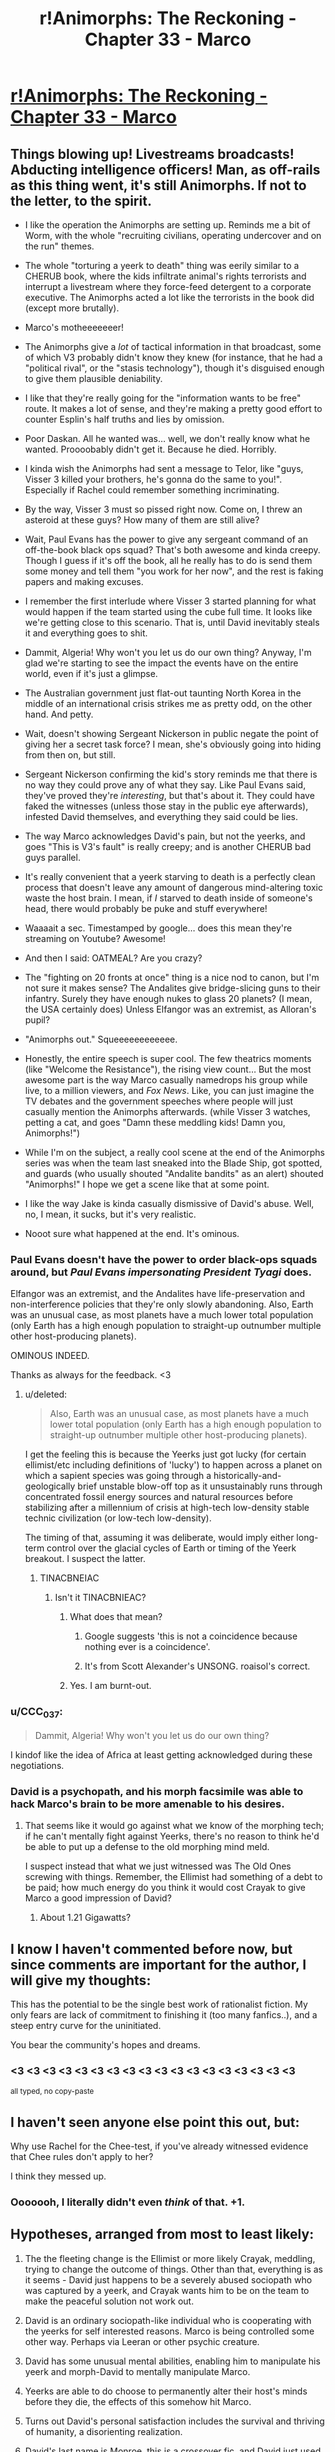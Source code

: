 #+TITLE: r!Animorphs: The Reckoning - Chapter 33 - Marco

* [[http://archiveofourown.org/works/5627803/chapters/22292552][r!Animorphs: The Reckoning - Chapter 33 - Marco]]
:PROPERTIES:
:Author: 4t0m
:Score: 60
:DateUnix: 1488188038.0
:DateShort: 2017-Feb-27
:END:

** Things blowing up! Livestreams broadcasts! Abducting intelligence officers! Man, as off-rails as this thing went, it's still Animorphs. If not to the letter, to the spirit.

- I like the operation the Animorphs are setting up. Reminds me a bit of Worm, with the whole "recruiting civilians, operating undercover and on the run" themes.

- The whole "torturing a yeerk to death" thing was eerily similar to a CHERUB book, where the kids infiltrate animal's rights terrorists and interrupt a livestream where they force-feed detergent to a corporate executive. The Animorphs acted a lot like the terrorists in the book did (except more brutally).

- Marco's motheeeeeeer!

- The Animorphs give a /lot/ of tactical information in that broadcast, some of which V3 probably didn't know they knew (for instance, that he had a "political rival", or the "stasis technology"), though it's disguised enough to give them plausible deniability.

- I like that they're really going for the "information wants to be free" route. It makes a lot of sense, and they're making a pretty good effort to counter Esplin's half truths and lies by omission.

- Poor Daskan. All he wanted was... well, we don't really know what he wanted. Proooobably didn't get it. Because he died. Horribly.

- I kinda wish the Animorphs had sent a message to Telor, like "guys, Visser 3 killed your brothers, he's gonna do the same to you!". Especially if Rachel could remember something incriminating.

- By the way, Visser 3 must so pissed right now. Come on, I threw an asteroid at these guys? How many of them are still alive?

- Wait, Paul Evans has the power to give any sergeant command of an off-the-book black ops squad? That's both awesome and kinda creepy. Though I guess if it's off the book, all he really has to do is send them some money and tell them "you work for her now", and the rest is faking papers and making excuses.

- I remember the first interlude where Visser 3 started planning for what would happen if the team started using the cube full time. It looks like we're getting close to this scenario. That is, until David inevitably steals it and everything goes to shit.

- Dammit, Algeria! Why won't you let us do our own thing? Anyway, I'm glad we're starting to see the impact the events have on the entire world, even if it's just a glimpse.

- The Australian government just flat-out taunting North Korea in the middle of an international crisis strikes me as pretty odd, on the other hand. And petty.

- Wait, doesn't showing Sergeant Nickerson in public negate the point of giving her a secret task force? I mean, she's obviously going into hiding from then on, but still.

- Sergeant Nickerson confirming the kid's story reminds me that there is no way they could prove any of what they say. Like Paul Evans said, they've proved they're /interesting/, but that's about it. They could have faked the witnesses (unless those stay in the public eye afterwards), infested David themselves, and everything they said could be lies.

- The way Marco acknowledges David's pain, but not the yeerks, and goes "This is V3's fault" is really creepy; and is another CHERUB bad guys parallel.

- It's really convenient that a yeerk starving to death is a perfectly clean process that doesn't leave any amount of dangerous mind-altering toxic waste the host brain. I mean, if /I/ starved to death inside of someone's head, there would probably be puke and stuff everywhere!

- Waaaait a sec. Timestamped by google... does this mean they're streaming on Youtube? Awesome!

- And then I said: OATMEAL? Are you crazy?

- The "fighting on 20 fronts at once" thing is a nice nod to canon, but I'm not sure it makes sense? The Andalites give bridge-slicing guns to their infantry. Surely they have enough nukes to glass 20 planets? (I mean, the USA certainly does) Unless Elfangor was an extremist, as Alloran's pupil?

- "Animorphs out." Squeeeeeeeeeeee.

- Honestly, the entire speech is super cool. The few theatrics moments (like "Welcome the Resistance"), the rising view count... But the most awesome part is the way Marco casually namedrops his group while live, to a million viewers, and /Fox News/. Like, you can just imagine the TV debates and the government speeches where people will just casually mention the Animorphs afterwards. (while Visser 3 watches, petting a cat, and goes "Damn these meddling kids! Damn you, Animorphs!")

- While I'm on the subject, a really cool scene at the end of the Animorphs series was when the team last sneaked into the Blade Ship, got spotted, and guards (who usually shouted "Andalite bandits" as an alert) shouted "Animorphs!" I hope we get a scene like that at some point.

- I like the way Jake is kinda casually dismissive of David's abuse. Well, no, I mean, it sucks, but it's very realistic.

- Nooot sure what happened at the end. It's ominous.
:PROPERTIES:
:Author: CouteauBleu
:Score: 22
:DateUnix: 1488203428.0
:DateShort: 2017-Feb-27
:END:

*** Paul Evans doesn't have the power to order black-ops squads around, but /Paul Evans impersonating President Tyagi/ does.

Elfangor was an extremist, and the Andalites have life-preservation and non-interference policies that they're only slowly abandoning. Also, Earth was an unusual case, as most planets have a much lower total population (only Earth has a high enough population to straight-up outnumber multiple other host-producing planets).

OMINOUS INDEED.

Thanks as always for the feedback. <3
:PROPERTIES:
:Author: TK17Studios
:Score: 16
:DateUnix: 1488219557.0
:DateShort: 2017-Feb-27
:END:

**** u/deleted:
#+begin_quote
  Also, Earth was an unusual case, as most planets have a much lower total population (only Earth has a high enough population to straight-up outnumber multiple other host-producing planets).
#+end_quote

I get the feeling this is because the Yeerks just got lucky (for certain ellimist/etc including definitions of 'lucky') to happen across a planet on which a sapient species was going through a historically-and-geologically brief unstable blow-off top as it unsustainably runs through concentrated fossil energy sources and natural resources before stabilizing after a millennium of crisis at high-tech low-density stable technic civilization (or low-tech low-density).

The timing of that, assuming it was deliberate, would imply either long-term control over the glacial cycles of Earth or timing of the Yeerk breakout. I suspect the latter.
:PROPERTIES:
:Score: 5
:DateUnix: 1488328414.0
:DateShort: 2017-Mar-01
:END:

***** TINACBNEIAC
:PROPERTIES:
:Author: TK17Studios
:Score: 6
:DateUnix: 1488331825.0
:DateShort: 2017-Mar-01
:END:

****** Isn't it TINACBNIEAC?
:PROPERTIES:
:Author: Bowbreaker
:Score: 3
:DateUnix: 1488369103.0
:DateShort: 2017-Mar-01
:END:

******* What does that mean?
:PROPERTIES:
:Author: CouteauBleu
:Score: 3
:DateUnix: 1488408809.0
:DateShort: 2017-Mar-02
:END:

******** Google suggests 'this is not a coincidence because nothing ever is a coincidence'.
:PROPERTIES:
:Score: 4
:DateUnix: 1488417263.0
:DateShort: 2017-Mar-02
:END:


******** It's from Scott Alexander's UNSONG. roaisol's correct.
:PROPERTIES:
:Author: TK17Studios
:Score: 4
:DateUnix: 1488418021.0
:DateShort: 2017-Mar-02
:END:


******* Yes. I am burnt-out.
:PROPERTIES:
:Author: TK17Studios
:Score: 2
:DateUnix: 1488369347.0
:DateShort: 2017-Mar-01
:END:


*** u/CCC_037:
#+begin_quote
  Dammit, Algeria! Why won't you let us do our own thing?
#+end_quote

I kindof like the idea of Africa at least getting acknowledged during these negotiations.
:PROPERTIES:
:Author: CCC_037
:Score: 6
:DateUnix: 1488271607.0
:DateShort: 2017-Feb-28
:END:


*** David is a psychopath, and his morph facsimile was able to hack Marco's brain to be more amenable to his desires.
:PROPERTIES:
:Author: Trips-Over-Tail
:Score: 3
:DateUnix: 1488294835.0
:DateShort: 2017-Feb-28
:END:

**** That seems like it would go against what we know of the morphing tech; if he can't mentally fight against Yeerks, there's no reason to think he'd be able to put up a defense to the old morphing mind meld.

I suspect instead that what we just witnessed was The Old Ones screwing with things. Remember, the Ellimist had something of a debt to be paid; how much energy do you think it would cost Crayak to give Marco a good impression of David?
:PROPERTIES:
:Author: WorkingMouse
:Score: 5
:DateUnix: 1488348012.0
:DateShort: 2017-Mar-01
:END:

***** About 1.21 Gigawatts?
:PROPERTIES:
:Author: Trips-Over-Tail
:Score: 3
:DateUnix: 1488420905.0
:DateShort: 2017-Mar-02
:END:


** I know I haven't commented before now, but since comments are important for the author, I will give my thoughts:

This has the potential to be the single best work of rationalist fiction. My only fears are lack of commitment to finishing it (too many fanfics..), and a steep entry curve for the uninitiated.

You bear the community's hopes and dreams.
:PROPERTIES:
:Author: kleind305
:Score: 17
:DateUnix: 1488250828.0
:DateShort: 2017-Feb-28
:END:

*** <3 <3 <3 <3 <3 <3 <3 <3 <3 <3 <3 <3 <3 <3 <3 <3 <3 <3

^{all typed, no copy-paste}
:PROPERTIES:
:Author: TK17Studios
:Score: 5
:DateUnix: 1488258549.0
:DateShort: 2017-Feb-28
:END:


** I haven't seen anyone else point this out, but:

Why use Rachel for the Chee-test, if you've already witnessed evidence that Chee rules don't apply to her?

I think they messed up.
:PROPERTIES:
:Author: scissorslizardspock
:Score: 12
:DateUnix: 1488402808.0
:DateShort: 2017-Mar-02
:END:

*** Ooooooh, I literally didn't even /think/ of that. +1.
:PROPERTIES:
:Author: TK17Studios
:Score: 8
:DateUnix: 1488408396.0
:DateShort: 2017-Mar-02
:END:


** Hypotheses, arranged from most to least likely:

1) The the fleeting change is the Ellimist or more likely Crayak, meddling, trying to change the outcome of things. Other than that, everything is as it seems - David just happens to be a severely abused sociopath who was captured by a yeerk, and Crayak wants him to be on the team to make the peaceful solution not work out.

2) David is an ordinary sociopath-like individual who is cooperating with the yeerks for self interested reasons. Marco is being controlled some other way. Perhaps via Leeran or other psychic creature.

3) David has some unusual mental abilities, enabling him to manipulate his yeerk and morph-David to mentally manipulate Marco.

4) Yeerks are able to do choose to permanently alter their host's minds before they die, the effects of this somehow hit Marco.

5) Turns out David's personal satisfaction includes the survival and thriving of humanity, a disorienting realization.

6) David's last name is Monroe, this is a crossover fic, and David just used Obliviate.

[[/u/TK17Studios]]

Also

#+begin_quote
  closing down the mental copy of the kid so he wouldn't suffer.
#+end_quote

Implies morph-David is conscious, which if I recall correctly doesnn't automatically happen just from going through memories?
:PROPERTIES:
:Author: eroticas
:Score: 10
:DateUnix: 1488232847.0
:DateShort: 2017-Feb-28
:END:

*** [[#s][Spoil at your own risk]]

[[#s][Spoil at your own risk]]
:PROPERTIES:
:Author: TK17Studios
:Score: 3
:DateUnix: 1488235678.0
:DateShort: 2017-Feb-28
:END:


*** Whichever being did it, it wasn't the one that offered them a choice. This was straight up control, not threading the needle through chaos.
:PROPERTIES:
:Score: 2
:DateUnix: 1488604199.0
:DateShort: 2017-Mar-04
:END:


** Question time!

I am very concerned. If there was ever a scene where somebody explicitly described what being in Jake's head is like, I missed it, but if there was I have to ask; why the hell does Marco think David is like another Jake?

From my point of view Marco describes a textbook sociopath, caring only for his own well being. Nothing from his experience of Marco's mind denotes any of Jake's perceptive abilities or leadership qualities. I'm not sure what Marco is playing at here.

Does anybody get it? What does Marco think the group gains from including David, that outweighs the dangers of letting a sociopath into their midst?
:PROPERTIES:
:Score: 9
:DateUnix: 1488206442.0
:DateShort: 2017-Feb-27
:END:

*** Yeah, I was really confused. Why on earth would Marco lie to jake? That goes against so much of his characterization!

#+begin_quote
  You know it's bad when the malevolent god-thing wants you to do it.
#+end_quote

What really happened was that Marco's mind has been tampered with. Crayak /wants/ David to get the morphing power.
:PROPERTIES:
:Author: Kylinger
:Score: 9
:DateUnix: 1488206937.0
:DateShort: 2017-Feb-27
:END:

**** Mother of god. I didn't see the 'fleeting disorientation' part. Is there a precedent in the fic for that denoting mind tampering from extra dimensional entities? I agree with you, but has anyone else been messed with in this way.

Because if the Crayak or the Ellimist is running around capable of directly altering the minds of mortals, then avoiding the game has become almost impossible. Unless the Animorphs start morphing each other regularly to look for memories where their perspectives suddenly, inexplicably change, I don't see how they can guard against this new threat.

I always liked the Animorphs series because it took a very mental approach to the concept of aliens, really looking at alternative minds, something this fic takes a step forward with it's hiveminds and telepathic quasi collectives and artificial intelligences and extra dimensional gods.

But direct, Xavier style mind altering is a big addition to the host of mental threats assaulting our protagonists, and brings even more questions to the table.

This must be a very big, costly move for an entity to undertake. Otherwise why did the first entity waste time simulating the Pool scene, when it could have just made Cassie choose what i wanted her to? Are we to assume that Visser 3 decision regarding the space tunnel was exactly what the entities wanted, because otherwise they would, had simulations somehow failed, hit him with the 'trust me this a good idea beam'?

No, this has to be a massive move, considering what it could be used to do, and I can't wait to see the pay off.
:PROPERTIES:
:Score: 14
:DateUnix: 1488207658.0
:DateShort: 2017-Feb-27
:END:

***** This has already happened once, on-screen, in a way that is very hard to see ahead of time but stunningly obvious post-reveal/in retrospect (i.e. no one is stupid for not having seen it yet, but it should make perfect sense once you know). It was not denoted by "fleeting disorientation," which was my nod to HPMOR.
:PROPERTIES:
:Author: TK17Studios
:Score: 8
:DateUnix: 1488266380.0
:DateShort: 2017-Feb-28
:END:

****** If you don't intend to cause people who need to go to bed to add another 220,000 words to their day's reading list, comments like this are not the way to do it...

Also, you've been missed.
:PROPERTIES:
:Author: TexasJefferson
:Score: 6
:DateUnix: 1488355332.0
:DateShort: 2017-Mar-01
:END:

******* <3
:PROPERTIES:
:Author: TK17Studios
:Score: 3
:DateUnix: 1488422032.0
:DateShort: 2017-Mar-02
:END:


****** The Chee and Rachel? That one screamed Crayak/Ellimist intervention, though I would have guessed a more subtle flaw in their programming rather than a direct mind alteration.

It also resulted directly in the Animorphs gaining David.
:PROPERTIES:
:Author: Ristridin1
:Score: 4
:DateUnix: 1488399780.0
:DateShort: 2017-Mar-01
:END:


***** Yeah, this must have been immensely costly. Maybe there were no other possible timelines (that are achievable with minor manipulation) where Marco was actually onboard with recruiting David? Seriously, he's pretty bad news.
:PROPERTIES:
:Author: Kylinger
:Score: 7
:DateUnix: 1488209796.0
:DateShort: 2017-Feb-27
:END:


*** I assumed Marco was lying right now? Or that he had a plan to prime David for the kind of suicide mission that Rachel was given in canon, behind Jake's back because Jake wouldn't sanction it.
:PROPERTIES:
:Author: 360Saturn
:Score: 3
:DateUnix: 1488213418.0
:DateShort: 2017-Feb-27
:END:

**** ctrl+f "fleeting disorientation"
:PROPERTIES:
:Author: TK17Studios
:Score: 4
:DateUnix: 1488221705.0
:DateShort: 2017-Feb-27
:END:

***** Ughh I'm gonna have to re-read the whole story now :P

So clever though. What a talent.

Hoping you don't end up killing off Rachel the way canon does. Canon really started going off the rails towards the end.
:PROPERTIES:
:Author: 360Saturn
:Score: 3
:DateUnix: 1488321048.0
:DateShort: 2017-Mar-01
:END:


*** Speculation on what, exactly, is going on here is welcome. I'll quietly confirm any correct guesses behind a spoiler tag, for those who want to know.
:PROPERTIES:
:Author: TK17Studios
:Score: 3
:DateUnix: 1488219710.0
:DateShort: 2017-Feb-27
:END:

**** Well... the obvious idea, if we look at the paragraph from a sane perspective, is that Marco had his mind altered somehow and got a wrong idea of who David is.

NOT PARANOID ENOUGH! Also, that doesn't make sense. Marco's description carries a lot of information that wouldn't make sense if Marco had been brainwashed into remembering a "better" version of David. If we're slightly paranoid, the personality Marco describes sounds like it has been optimized to make Jake like David as much as possible, not shaped by an organic process.

The obvious idea if we take a completely paranoid perspective, is to notice that no actual name or identifying element is used after the "fleeting disorientation". Or that both the inner voice and the actual thought-sentences sound a bit... off, for Marco. Also the post-disorientation narrator feels "confident, almost hopeful", which would make a lot more sense for a sociopathic kid put in a position of power for the first time in his life, than what Marco would feel after reading a promising recruit's mind.

David pulled a Lucrezia, and somehow swapped his brain with Marco. The sentence "closing down the mental copy of the kid so he wouldn't suffer" refers to Marco. I have no idea how this is even physically possible.
:PROPERTIES:
:Author: CouteauBleu
:Score: 8
:DateUnix: 1488225306.0
:DateShort: 2017-Feb-27
:END:

***** [[#s][]]
:PROPERTIES:
:Author: TK17Studios
:Score: 4
:DateUnix: 1488226992.0
:DateShort: 2017-Feb-27
:END:


**** My first thought was that David was pulling a Batman-style direct modification of Marco's impressions of him from the inside.

[[#s][]]
:PROPERTIES:
:Author: CCC_037
:Score: 5
:DateUnix: 1488271508.0
:DateShort: 2017-Feb-28
:END:


** I am aware feedback is important for the author. I don't always comment because I have occasionally found the actual events of a chapter to be difficult to interpret. No such problem exists for this chapter.

This is among the best fanfiction i've ever read. The description of David gave me goosebumps. It was evocative, touched on archetypes that I've been expecting you to use in a different context, and offered the same dawning horror as the Leeran chapter where Esplin has like 12 different viewpoints.

Honestly I might describe this as rationalist /horror/. When I know what's going on, there's usually a sense of dread about the world unfolding that reminds me that humans are always less-pessimistic than is optimal.
:PROPERTIES:
:Author: earnestadmission
:Score: 9
:DateUnix: 1488405223.0
:DateShort: 2017-Mar-02
:END:


** You know it's bad when the malevolent god-thing wants you to do it.

I wonder how long it takes for the Animorphs to realise they've been played. I'm assuming that there won't be any more interventions - it doesn't seem to be how the game is played - so it's either when David crosses the line / someone peaks into his mind (is Marco still doing this following his confession?). David's definetly getting morphing tech, but the damage he can do is limited somewhat if he's outside the group.

And I wonder how the crew is going to react when they figure out that Crayak(?) has been/ could potentially still be messing with their minds.
:PROPERTIES:
:Author: Agnoman
:Score: 7
:DateUnix: 1488189340.0
:DateShort: 2017-Feb-27
:END:


** The thing that really gets me about David at the end is he was so /certain/. This suggests he knew that Marco's mindreading wouldn't cause a problem, which is pretty interesting information for him to have. It implies one of a few things:

- David mistakenly thought that Marco would think he was an A-OK guy. I don't think this is particularly plausible, because David's track record with authority figures seems to be trash, and his entire psyche is built around distrust. This means David knew Marco's read would be spoofed somehow.

- If David's mind is somehow a [[http://www.scp-wiki.net/understanding-memetics][Memetic Hazard]], probably of the self-replicating variety, he might've already flipped the Yeerk in his head. This would give him experience in knowing that his mind is a dangerous thing to touch. This only makes sense if David's Yeerk had not yet had an opportunity to return to the Pool (and I would think he'd seem more frustrated then.) Also, David is still eerily confident given how different the mechanism is here.

- If on the other hand Marco was Obliviated by the Ellimist or Crayak, David's reaction means it is likely he knew this would occur in advance and is either working as some kind of permanent agent for one of them (ala the Drode) or at least has some sort of deal in place.
:PROPERTIES:
:Score: 8
:DateUnix: 1488344885.0
:DateShort: 2017-Mar-01
:END:

*** Taking off my author's hat and just speaking from general prior knowledge (my mom's a psych nurse)---psychopaths are confident right up until the very end, and generally have a strongly unjustified belief that everything's going to work out fine for them (which, in turn, helps it do so on the margins when it otherwise wouldn't've).

i.e. I don't know if, as a reader, I would've read anything into David acting certain. In fact, if you consider him having /unjustified certainty,/ and then extrapolate out from that what conclusions he might have drawn about Marco, interesting things ...
:PROPERTIES:
:Author: TK17Studios
:Score: 9
:DateUnix: 1488363049.0
:DateShort: 2017-Mar-01
:END:


** [[https://www.fanfiction.net/s/11090259/33/r-Animorphs-The-Reckoning][Fanfiction.net]]

[[https://www.patreon.com/Sabien][Patreon]]
:PROPERTIES:
:Author: 4t0m
:Score: 8
:DateUnix: 1488188094.0
:DateShort: 2017-Feb-27
:END:


** Holy shit did David just /take over Marco's mind/?
:PROPERTIES:
:Author: philh
:Score: 7
:DateUnix: 1488207161.0
:DateShort: 2017-Feb-27
:END:

*** Yeah, that was my thought at first, but it wouldn't make much more sense. Morphing in this fic stores the original's brain in a pocket dimension and links them through a limited interface. It's not telepathy, there's no "soul" or spirit that would be in direct contact with David's brain.
:PROPERTIES:
:Author: CouteauBleu
:Score: 8
:DateUnix: 1488214607.0
:DateShort: 2017-Feb-27
:END:

**** I agree it seems unlikely on priors, but not totally out of the question - there are definitely sci-fi subgenres where that kind of mind virus exists. I'm not sure this is in one of those.

Might be related to the way animal instincts can take over temporarily, but I don't think it fits well with that, so it would need to be a new mechanism, with a complexity penalty.
:PROPERTIES:
:Author: philh
:Score: 6
:DateUnix: 1488221399.0
:DateShort: 2017-Feb-27
:END:


*** Speculation on what, exactly, is going on here is welcome. I'll quietly confirm any correct guesses behind a spoiler tag, for those who want to know.
:PROPERTIES:
:Author: TK17Studios
:Score: 6
:DateUnix: 1488219689.0
:DateShort: 2017-Feb-27
:END:

**** David's mind violently resisted the yerk when he was turned into a controller, but the yerk was too strong for him. However, the morph-David would have the same violent reaction but Marco might not be strong enough to stop David. This would lead to David being in control of Marco's body until he demorphs, which could be after the real David had already been given the morphing technology.

Worse, morph-David could choose to just not demorph so that Marco doesn't spill the beans on his hijacking. Also, he now has access to all of Marco's secrets and can share them with the real David

... Or just kill real David, stick in the morph controlling Marco, and reacquire the morphing technology (like Morph Jake did after his resurrection)
:PROPERTIES:
:Author: chaos-engine
:Score: 5
:DateUnix: 1488230909.0
:DateShort: 2017-Feb-28
:END:

***** [[#s][]]
:PROPERTIES:
:Author: TK17Studios
:Score: 3
:DateUnix: 1488235217.0
:DateShort: 2017-Feb-28
:END:


**** Presumably you also need to disconfirm incorrect guesses?
:PROPERTIES:
:Author: philh
:Score: 4
:DateUnix: 1488221014.0
:DateShort: 2017-Feb-27
:END:

***** [[#s][]]
:PROPERTIES:
:Author: TK17Studios
:Score: 2
:DateUnix: 1488221641.0
:DateShort: 2017-Feb-27
:END:

****** What about guesses that aren't able to be proven to be correct or incorrect?
:PROPERTIES:
:Author: kuilin
:Score: 4
:DateUnix: 1488256281.0
:DateShort: 2017-Feb-28
:END:

******* [[#s][]]
:PROPERTIES:
:Author: TK17Studios
:Score: 5
:DateUnix: 1488266184.0
:DateShort: 2017-Feb-28
:END:


** 'Then the Australians had declared that nobody cared who North Korea was at war with, and sent a gift of ten thousand cheap plastic boomerangs to the South Korean president with a note saying “Just in case.”'

Yes good :D
:PROPERTIES:
:Author: etarletons
:Score: 7
:DateUnix: 1488220307.0
:DateShort: 2017-Feb-27
:END:


** Marco, how is this a good idea? Cassie'd have your head for this...oh wait :( I think we're starting to see the effects of lack of Cassie on the group now. E/C all according to keikaku?

Also, looks like morphing Yeerk is an impossibility now? TemrAx combined would be the authority on this matter, I suppose.

Re: Tobias...in the original, he was trapped in morph. Now that he's lost an arm, he's pretty much stuck using a morph of some sort now to have both limbs, isn't he?
:PROPERTIES:
:Author: KnickersInAKnit
:Score: 7
:DateUnix: 1488201783.0
:DateShort: 2017-Feb-27
:END:

*** There's clearly a regrow-your-hand option along the lines of let-yourself-die-in-morph-armor, the way Jake did. It's questionable whether Tobias would take that route willingly, even for a hand.

Also ctrl+f "fleeting disorientation"
:PROPERTIES:
:Author: TK17Studios
:Score: 6
:DateUnix: 1488219619.0
:DateShort: 2017-Feb-27
:END:

**** Oh shit. Marco got directly poked by E/C?
:PROPERTIES:
:Author: KnickersInAKnit
:Score: 6
:DateUnix: 1488220256.0
:DateShort: 2017-Feb-27
:END:


*** There doesn't really seem to be a precedent, but I'd assume a Yeerk would be held in Z-space in stasis like anything else brought into a morph. As we saw with Tobias, acquiring a Yeerk while in morph and then ending the morph destroys it, but I doubt Temrash would be in any danger if it's the other way around. Ax could probably continue to morph, though I'd imagine Temrash would be out of commission for the duration of the morph. Not sure Ax would be willing to compromise that.
:PROPERTIES:
:Author: confettibin
:Score: 5
:DateUnix: 1488222520.0
:DateShort: 2017-Feb-27
:END:

**** Sorry, that's not what I meant at all. When they tried to morph Yeerk early on, the morph just went strange and they had to reverse it. I'm saying that the combined knowledge pool (heh!) of TemrAx would lend both the knowledge of the Iscafil device from Ax along with the knowledge of Yeerk physiology/anatomy from Temrash, letting them say with a lot more certainty than Ax alone whether morphing Yeerk is doable or not.
:PROPERTIES:
:Author: KnickersInAKnit
:Score: 5
:DateUnix: 1488222728.0
:DateShort: 2017-Feb-27
:END:

***** Oh, I get what you mean. Yeah, that does seem to open up the opportunity.
:PROPERTIES:
:Author: confettibin
:Score: 3
:DateUnix: 1488226879.0
:DateShort: 2017-Feb-27
:END:


**** u/CCC_037:
#+begin_quote
  Ax could probably continue to morph, though I'd imagine Temrash would be out of commission for the duration of the morph.
#+end_quote

Visser Three can morph, and remains in control during the morph. So Temrash will probably remain in commission.
:PROPERTIES:
:Author: CCC_037
:Score: 3
:DateUnix: 1488271125.0
:DateShort: 2017-Feb-28
:END:


** Typo Thread:

#+begin_quote
  They'll be held until the Yeerks are starved *out of their and they're free* humans again.
#+end_quote

Seems like a missing word or something.
:PROPERTIES:
:Author: 4t0m
:Score: 5
:DateUnix: 1488190251.0
:DateShort: 2017-Feb-27
:END:

*** Fixed; thanks as always.
:PROPERTIES:
:Author: TK17Studios
:Score: 3
:DateUnix: 1488214766.0
:DateShort: 2017-Feb-27
:END:


** u/philh:
#+begin_quote
  Bitcoin is trading at sixteen hundred forty-three dollars and thirty-eight cents
#+end_quote

Currently it's trading at like $1200, and that seems to be an all-time high. I'm guessing the price went up after recent events.
:PROPERTIES:
:Author: philh
:Score: 5
:DateUnix: 1488213300.0
:DateShort: 2017-Feb-27
:END:


** This episode needs to be broken up into at least three sections. There's too much going on in too little space to make following it work.

1. The filming. Also, the whole business of David and killing the Yeerk live seems like a really bad idea and playing into Visser Three's hands. That's basically a live execution, that makes them look like terrorists, and you know that's how V3's going to spin it.
2. The attack on the factory.
3. The sequence with David at the end.
:PROPERTIES:
:Author: ArgentStonecutter
:Score: 4
:DateUnix: 1488222910.0
:DateShort: 2017-Feb-27
:END:

*** Luckily, it's broken up into /five/ sections. =P

In all seriousness, though, your criticism lands. It's one of the reasons I struggled with this chapter---I considered (e.g.) cutting the factory attack entirely, and having it take place off-screen, but I was worried people would be upset about "not enough action," so I went with the compromise of showing Marco hovering around the edges of it.

In general, I try to leave each chapter at a place that's either cliffhanger-esque or dramatically moves the plot forward, and lately it's been hard to find those natural ending points, as the story grows more complex.
:PROPERTIES:
:Author: TK17Studios
:Score: 7
:DateUnix: 1488226848.0
:DateShort: 2017-Feb-27
:END:

**** For what it's worth, I found the pacing of the chapter worked well for me. Starts with the meat that builds to a climax, follows up with a bit of aftermath/falling action, then ends with the hook of the new plotline being introduced.
:PROPERTIES:
:Author: DaystarEld
:Score: 13
:DateUnix: 1488239448.0
:DateShort: 2017-Feb-28
:END:


**** I thoroughly approve of your choice about the factory attack: it's too major of an event directly involving our protagonists to take place off-screen, but the specific details aren't necessary for the story.
:PROPERTIES:
:Author: Evan_Th
:Score: 6
:DateUnix: 1488258212.0
:DateShort: 2017-Feb-28
:END:


**** Honestly, I'd personally prefer it if you actually draw a few things out a bit more. In the Ventura chapters very little that mattered happened so off screen that all it got was a minor mention. Here adults get added in and all kinds of other things happen and we don't really see how they got to that point or how it affects people.

By the way, have the Animorphs continued morphing into each other more frequently? I'm curious if they decided to use that (creepy) trust reinforcer or not.
:PROPERTIES:
:Author: Bowbreaker
:Score: 3
:DateUnix: 1488370060.0
:DateShort: 2017-Mar-01
:END:

***** The only problem here is trying to actually wrap up the story before it gets double its current length. There are lots of things where I skip over them because it seems (to me) that the process of getting there is cookie-cutter.

For example:

- We call the number Paul Evans gave Tobias; we get a voice on the other end.
- We agree to meet that person in a place. We shake her hand and acquire her DNA, then GTFO.
- We morph her to see if she's trustworthy.
- We bring her someplace off the grid.
- We show her stuff, tell her stuff, give her the morphing power.
- We coordinate with her to find a bunch of other useful grownups, for whom we repeat all of the steps above.

... there could be some tidbits of good dialogue or character development in there, but it's just not very high-density. It's why I don't show how they break into stores to steal phones and stuff; I think ultimately it ends up wasting your time.
:PROPERTIES:
:Author: TK17Studios
:Score: 4
:DateUnix: 1488370609.0
:DateShort: 2017-Mar-01
:END:

****** Personally, I really liked this chapter because it introduced a lot of new elements and move things forward, while the previous chapters had been establishing things that didn't really "matter" to the plot.

I guess there's a balance to be found, between the parts of a chapter that develop characters and reactions and the psychological impact of on-screen events, and the parts that just move the plot forward. I think Twig really struck this balance, for instance, with arcs that both maintain a constant pacing and always introduce new characters.

Also, while I don't really care about how the characters were recruited (I mean, we already had three "Tobias explains the invasion to a grown-up" scenes), I'd really like more insights on how they think, how they relate to the characters, how the war is impacting them, etc.

Also, I'd completely read a chapter from Anji's POV.
:PROPERTIES:
:Author: CouteauBleu
:Score: 4
:DateUnix: 1488408722.0
:DateShort: 2017-Mar-02
:END:


****** I'd have liked to see the reaction of said normal citizen suddenly getting introduced to the resistance and having their life changed forever. I guess I mostly miss the emotional development and repercussions of getting more and more used to this stuff. But then, maybe I'm the weirdo for preferring to also see some "slice of life" parts in the stories of people with unusual lives.\\
And maybe I also have an irrational dislike for major time skips during interesting times. The large time skip in Worm for instance made me so angry (I was a teen) that I couldn't continue reading the story for over 6 months.
:PROPERTIES:
:Author: Bowbreaker
:Score: 3
:DateUnix: 1488376367.0
:DateShort: 2017-Mar-01
:END:


*** Can you clarify on what you mean by broken up into sections? The chapter seemed to be pretty clearly broken up into sections already. Do you mean different chapters?
:PROPERTIES:
:Author: Zephyr1011
:Score: 3
:DateUnix: 1488233666.0
:DateShort: 2017-Feb-28
:END:

**** Yeh, different chapters.
:PROPERTIES:
:Author: ArgentStonecutter
:Score: 3
:DateUnix: 1488238825.0
:DateShort: 2017-Feb-28
:END:

***** That seems like it really wouldn't work with the changing viewpoints every chapter schema. I'd consider this an entirely reasonable way of doing things
:PROPERTIES:
:Author: Zephyr1011
:Score: 5
:DateUnix: 1488272576.0
:DateShort: 2017-Feb-28
:END:


** Didn't the Ellimist say that his teleportation move would have significant cost? My guess is that this --Fleeting Disorientation-- is Crayak's (allowed) counter move.
:PROPERTIES:
:Author: PM_me_couchsurfing
:Score: 5
:DateUnix: 1488233008.0
:DateShort: 2017-Feb-28
:END:

*** [[#s][Spoil at your own risk.]]
:PROPERTIES:
:Author: TK17Studios
:Score: 1
:DateUnix: 1488260281.0
:DateShort: 2017-Feb-28
:END:

**** This seems less like a spoiler and more like fanning already existing speculation :P
:PROPERTIES:
:Author: Bowbreaker
:Score: 3
:DateUnix: 1488370175.0
:DateShort: 2017-Mar-01
:END:

***** Yeah, but you can't just hide answers to correct speculation, or you're giving it away.
:PROPERTIES:
:Author: CouteauBleu
:Score: 2
:DateUnix: 1488408172.0
:DateShort: 2017-Mar-02
:END:


** AHHHHHH. AHHHHH. AHHHHHH. AHH. AHHHHH. AHHHHH. I hope this has been a constructive review.

--------------

In all seriousness, I'm very excited that this fic is back!

I'm very worried about what happened to Marco at the end - at first I thought David had taken over his mind somehow, but that doesn't fit what we know about the morphing tech so far. The construct should have no lasting influence on the host emulation. Even if Marco had gotten "lost" in David's morph, as sometimes happens with morphs, this effect would go away when he demorphed. I also don't get the sense that Visser 3 had any opportunity to add some technology to David to cause a brain swap or trace the Z-space interlink. As other commentators have pointed out, influence by Crayak (or whoever) seems the most plausible option.

My guess is that Crayak did the time-stopping thing with David and made a deal with him. He did something like this in the original series, after all. Part of this deal involved David getting the morphing power, which Crayak made possible by altering Marco's mind. David didn't seem surprised by what happened, after all, though that could just be a controlled reaction on his part. Though it seems to me like direct mind altering of the pawns is a low blow and would be prohibited by the rules of the cosmic game.

Alternative, hypothesis: Visser 3 influenced the Chee to implant some kind of technology in David that accomplished what we saw. Or perhaps the Chee were there all along influencing events. Can the Chee modify memories?
:PROPERTIES:
:Author: LieGroupE8
:Score: 5
:DateUnix: 1488233026.0
:DateShort: 2017-Feb-28
:END:

*** [[#s][Spoil at your own risk. No, really, this one contains an actual big hint that you may or may not want.]]
:PROPERTIES:
:Author: TK17Studios
:Score: 1
:DateUnix: 1488259518.0
:DateShort: 2017-Feb-28
:END:

**** [[#s][]]
:PROPERTIES:
:Author: CCC_037
:Score: 6
:DateUnix: 1488271321.0
:DateShort: 2017-Feb-28
:END:

***** That's exactly what happened. E/C's interlude said that the timestop chapter was a simulation, but that for some reason the rules bound it to be completely accurate to "respect" Cassie's choice (which means the only modifications E/C could do to the "final" simulation were the same he could do to reality).

Not sure why this would be different in other situations.
:PROPERTIES:
:Author: CouteauBleu
:Score: 5
:DateUnix: 1488272251.0
:DateShort: 2017-Feb-28
:END:

****** Huh. I'd thought that interlude was merely E/C preparing for the meeting by simulating it, so that the required decision would be forced without appearing to be forced...
:PROPERTIES:
:Author: CCC_037
:Score: 3
:DateUnix: 1488302633.0
:DateShort: 2017-Feb-28
:END:

******* Interlude 4:

#+begin_quote
  The rules of the game were clear---when the moment came, there could be no discrepancies between the true pool and the projection, no unfair manipulation via cheap and easy deception. It had to be real, down to the smallest peak in the quantum wave function.
#+end_quote

This makes me think that the pool scene was simulated (hence why Cassie was brought back to the trees when the simulation ended).
:PROPERTIES:
:Author: CouteauBleu
:Score: 4
:DateUnix: 1488318403.0
:DateShort: 2017-Mar-01
:END:


**** Okay, okay, I got it. Here's my crazy off-the-wall theory of what happened. I'm only giving it 40% confidence because I don't think it /quite/ fits, but it is a very intriguing possibility...

[[/s][maybe spoilers]]
:PROPERTIES:
:Author: LieGroupE8
:Score: 3
:DateUnix: 1488395242.0
:DateShort: 2017-Mar-01
:END:


** Fantastic chapter. All I could have wanted in an Animorphs-coming-out broadcast, down to the unexpected name-drop at the end.

Also, love r!David's appearance in the story. Can't wait to see how it goes, worried as I am for our intrepid heroes. At first I thought some sort of psychic powers were being used, or that Visser had somehow managed to create a clone-body and implant memories in it, or a bunch of other outlandish things, and then I remembered they live in a world of near-omnipotent god-like aliens and everything made sense again.
:PROPERTIES:
:Author: DaystarEld
:Score: 5
:DateUnix: 1488239713.0
:DateShort: 2017-Feb-28
:END:


** Yaaay! It's back! Now I can get out of my cave again and meet people! Seriously though, great chapter, lots of interesting things to obsessively dissect.
:PROPERTIES:
:Author: CouteauBleu
:Score: 4
:DateUnix: 1488195220.0
:DateShort: 2017-Feb-27
:END:


** My guess on the moment of out of character foreco is some sort of interference via the same method Visser 3 used to control his Double. Maybe David is implanted with a transmission device that lets Visser 3 manipulate him and his morph copies in an indirect way. Probably comes with some sort of high cost though.
:PROPERTIES:
:Author: gardenofjew
:Score: 4
:DateUnix: 1488229878.0
:DateShort: 2017-Feb-28
:END:

*** [[#s][Spoil at your own risk]]
:PROPERTIES:
:Author: TK17Studios
:Score: 3
:DateUnix: 1488235746.0
:DateShort: 2017-Feb-28
:END:

**** Gotcha. Thanks for the response! Loved the chapter.
:PROPERTIES:
:Author: gardenofjew
:Score: 3
:DateUnix: 1488236516.0
:DateShort: 2017-Feb-28
:END:


** I'm holding off on proposing a solution and waiting for some more shoes to drop, but some of the possibilities of what is going on with David are frightening me.

And I endorse the actions of Algeria and Australia from the perspective of audience amusement.
:PROPERTIES:
:Author: ErekKing
:Score: 4
:DateUnix: 1488250541.0
:DateShort: 2017-Feb-28
:END:


** Wonderful chapter as always!

I'm wondering if anyone else sometimes has trouble following this, though, because the periodic update schedule makes it hard to remember past events? (Or do you guys do a re-read or something every time to stay updated?)
:PROPERTIES:
:Author: owenshen24
:Score: 5
:DateUnix: 1488294124.0
:DateShort: 2017-Feb-28
:END:

*** I generally do a re-read. =P, but it's true.
:PROPERTIES:
:Author: TK17Studios
:Score: 2
:DateUnix: 1488481705.0
:DateShort: 2017-Mar-02
:END:


** Since feedback was requested I guess I ought to express how much I love this story... it's one of my favourite fics and embodies the ideals of "rational" fiction in a somewhat rare way (at least from my limited perspective of having not read everything).

The characters are acting according to their own motives and goals (and limited information) with a blend of brutal efficiency and understandable human fallibility. Their personalities are clear and distinct (V3 especially is just delightfully unpredictable in his "actually being intelligent and not a hamstrung stooge of an antagonist" way) There's no feeling of "cheating" or plot armour - it genuinely feels like every encounter could spiral into a total party wipe if mismanaged.

Just a loud resounding Hells Yes, generally. As long as you keep writing I'll keep eagerly reading.

Also the reveal-stream was pretty badass, and this David thing is going to go so wrong for them. In this world of Unrestrained Consequences I slightly shudder to think just how bad it could be.
:PROPERTIES:
:Author: noggin-scratcher
:Score: 3
:DateUnix: 1488590510.0
:DateShort: 2017-Mar-04
:END:


** Yayy another chapter :D

Thanks as always for posting them!

I don't know if you're writing more clearly or I'm just getting smarter, but I followed this chapter a lot better than the other more recent ones. So, kudos!
:PROPERTIES:
:Author: MagicWeasel
:Score: 2
:DateUnix: 1488258043.0
:DateShort: 2017-Feb-28
:END:


** Also just dropping by to thank the author for his amazing contributions!
:PROPERTIES:
:Author: swaskowi
:Score: 2
:DateUnix: 1488481486.0
:DateShort: 2017-Mar-02
:END:


** I was engaging in some paranoid speculation while at work and had some paranoid speculation which I don't consider especially likely but I thought I'd toss it out there. Suppose that, instead of the Ellimist or Crayak doing the time freeze chat at the pool, and then the other one messing with Marco's sense of orientation, the same superbeing is responsible for both events? Kill the moral compass and stick in an amoral sociopath, and make it look like your nemesis is responsible for whichever of those two things you, the superbeing, prefer to pretend not to be responsible for. I'm not sure this is actually plausible, but I had fun thinking about it. Canon!Aximili described the Ellimist as showing up as a trickster god type in traditional Andalite mythology, and he seems very tricky in this fic thus far (more so than in canon) so I won't completely rule out this silly idea of mine.
:PROPERTIES:
:Author: ErekKing
:Score: 2
:DateUnix: 1488607355.0
:DateShort: 2017-Mar-04
:END:


** ...

...

...

Holy shit, when did this fic become 33 chapters long? oO

I still remember when it was, like five or six chapters.
:PROPERTIES:
:Author: CouteauBleu
:Score: 2
:DateUnix: 1488751377.0
:DateShort: 2017-Mar-06
:END:

*** With all the interludes, it's like 34.5!
:PROPERTIES:
:Author: TK17Studios
:Score: 1
:DateUnix: 1488755451.0
:DateShort: 2017-Mar-06
:END:


** So [[/u/TK17Studios]] I just read this after it was linked in a reddit thread a few days ago, and I'm amazed at the way the story developed - much more thought-out than the originals, in my opinion. Sometimes I feel it's hard to follow as a lot happens "off-screen" or simply builds upon stuff from the originals, but the devil is in the details I guess; I sometimes skipped sections as I got a bit carried away by the story! Will there be more chapters soon?
:PROPERTIES:
:Author: Amezis
:Score: 2
:DateUnix: 1494184205.0
:DateShort: 2017-May-07
:END:

*** Yeah, there's an update coming within 9 days, and hopefully a few before another hiatus. <3
:PROPERTIES:
:Author: TK17Studios
:Score: 4
:DateUnix: 1494210471.0
:DateShort: 2017-May-08
:END:

**** !!!
:PROPERTIES:
:Author: CouteauBleu
:Score: 3
:DateUnix: 1494262775.0
:DateShort: 2017-May-08
:END:


** Since the new chapter is going to be posted soon, here's some speculation about what happened with David:

In canon being infested by a dying yeerk gave Jake a nightmare vision of Crayak. This happens in the Reckoning too, though at first it looks like the vision is caused by Jake's death-and-resurrection; but I think it was actually triggered by Jake's artificial yeerk being burnt out by Erek.

Maybe something similar happened to David what his yeerk starved out? We know that artificial morph-yeerks are controlled through Z-space signals, which makes them vulnerable to interferences; maybe regular yeerks can interact with Z-space signals too?

That still doesn't tell us what happened... but I'm suspecting there's a causal link there.
:PROPERTIES:
:Author: CouteauBleu
:Score: 1
:DateUnix: 1494799093.0
:DateShort: 2017-May-15
:END:

